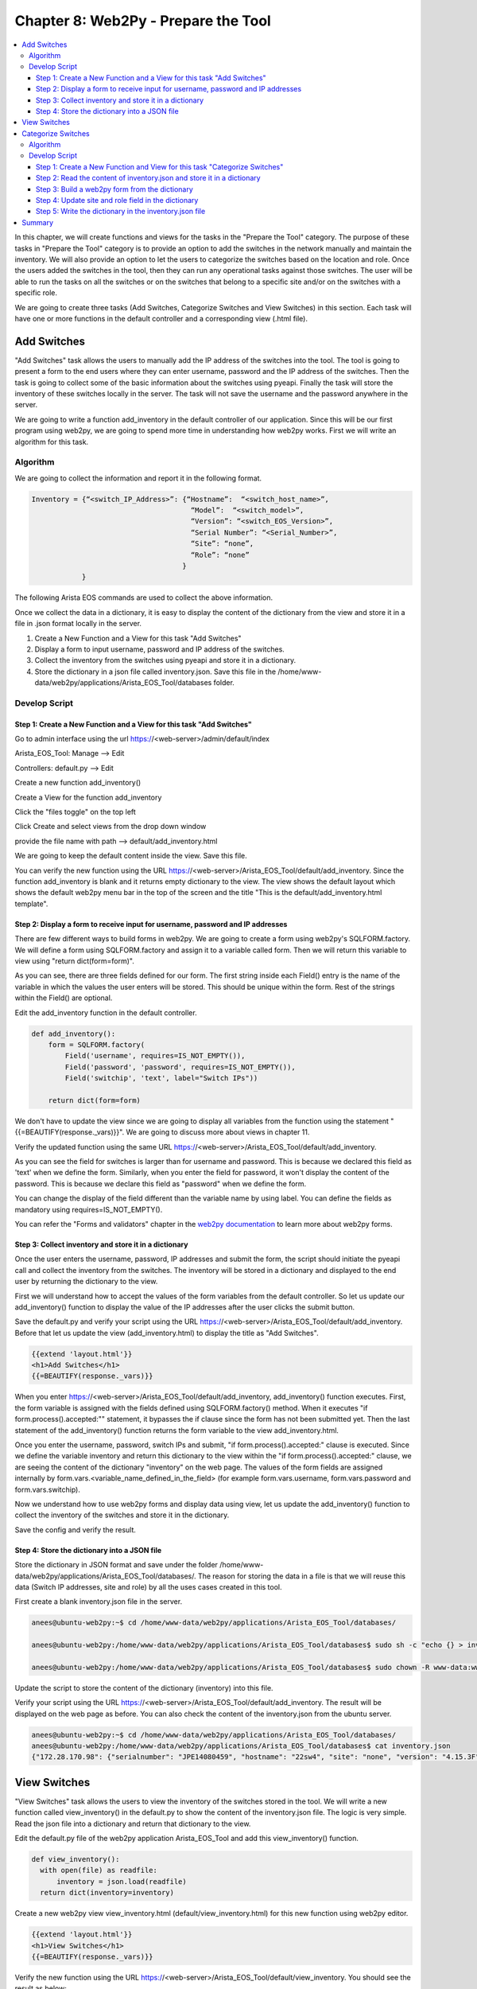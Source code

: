 Chapter 8: Web2Py - Prepare the Tool
************************************

.. contents:: :local:

In this chapter, we will create functions and views for the tasks in  the "Prepare the Tool" category. The purpose of these tasks in "Prepare the Tool" category is to provide an option to add the switches in the network manually and maintain the inventory. We will also provide an option to let the users to categorize the switches based on the location and role. Once the users added the switches in the tool, then they can run any operational tasks against those switches. The user will be able to run the tasks on all the switches or on the switches that belong to a specific site and/or on the switches with a specific role.

.. image:: images/ch08-pic1.png

We are going to create three tasks (Add Switches, Categorize Switches and View Switches) in this section. Each task will have one or more functions in the default controller and a corresponding view (.html file).

Add Switches
============

"Add Switches" task allows the users to manually add the IP address of the switches into the tool. The tool is going to present a form to the end users where they can enter username, password and the IP address of the switches. Then the task is going to collect some of the basic information about the switches using pyeapi. Finally the task will store the inventory of these switches locally in the server. The task will not save the username and the password anywhere in the server.

We are going to write a function add_inventory in the default controller of our application. Since this will be our first program using web2py, we are going to spend more time in understanding how web2py works. First we will write an algorithm for this task.

Algorithm
---------

We are going to collect the information and report it in the following format.

.. code-block:: bash

  Inventory = {“<switch_IP_Address>”: {“Hostname”:  “<switch_host_name>”,
                                        “Model”:  “<switch_model>”,
                                        “Version”: “<switch_EOS_Version>”,
                                        “Serial Number”: “<Serial_Number>”,
                                        “Site”: “none”,
                                        “Role”: “none”
                                      }
              }

The following Arista EOS commands are used to collect the above information.

.. code-block:: bash
  :emphasize-lines: 4

  23sw35#show hostname | json
  {
      "fqdn": "23sw35",
      "hostname": "23sw35"
  }

.. code-block:: bash
  :emphasize-lines: 3,6,10

  23sw35#show version | json
  {
      "modelName": "DCS-7250QX-64-F",
      "internalVersion": "4.15.5M-3054042.4155M",
      "systemMacAddress": "00:1c:73:5d:13:e9",
      "serialNumber": "JPE14300059",
      "memTotal": 8069500,
      "bootupTimestamp": 1467299199.33,
      "memFree": 4438208,
      "version": "4.15.5M",
      "architecture": "i386",
      "internalBuildId": "43b3ce87-6eeb-48ce-bd2a-48e98def005a",
      "hardwareRevision": "01.03"
  }

Once we collect the data in a dictionary, it is easy to display the content of the dictionary from the view and store it in a file in .json format locally in the server.

#. Create a New Function and a View for this task "Add Switches"

#. Display a form to input username, password and IP address of the switches.

#. Collect the inventory from the switches using pyeapi and store it in a dictionary.

#. Store the dictionary in a json file called inventory.json. Save this file in the /home/www-data/web2py/applications/Arista_EOS_Tool/databases folder.

Develop Script
--------------

Step 1: Create a New Function and a View for this task "Add Switches"
^^^^^^^^^^^^^^^^^^^^^^^^^^^^^^^^^^^^^^^^^^^^^^^^^^^^^^^^^^^^^^^^^^^^^

Go to admin interface using the url https://<web-server>/admin/default/index

Arista_EOS_Tool: Manage --> Edit

.. image:: images/ch08-pic2.png

Controllers: default.py --> Edit

.. image:: images/ch08-pic3.png

Create a new function add_inventory()

.. image:: images/ch08-pic4.png

Create a View for the function add_inventory

Click the "files toggle" on the top left

Click Create and select views from the drop down window

provide the file name with path --> default/add_inventory.html

.. image:: images/ch08-pic5.png

We are going to keep the default content inside the view. Save this file.

.. image:: images/ch08-pic6.png

You can verify the new function using the URL https://<web-server>/Arista_EOS_Tool/default/add_inventory. Since the function add_inventory is blank and it returns empty dictionary to the view. The view shows the default layout which shows the default web2py menu bar in the top of the screen and the title "This is the default/add_inventory.html template".

Step 2: Display a form to receive input for username, password and IP addresses
^^^^^^^^^^^^^^^^^^^^^^^^^^^^^^^^^^^^^^^^^^^^^^^^^^^^^^^^^^^^^^^^^^^^^^^^^^^^^^^

There are few different ways to build forms in web2py. We are going to create a form using web2py's SQLFORM.factory. We will define a form using SQLFORM.factory and assign it to a variable called form. Then we will return this variable to view using "return dict(form=form)".

As you can see, there are three fields defined for our form. The first string inside each Field() entry is the name of the variable in which the values the user enters will be stored. This should be unique within the form. Rest of the strings within the Field() are optional.

Edit the add_inventory function in the default controller.

.. code-block:: python

  def add_inventory():
      form = SQLFORM.factory(
          Field('username', requires=IS_NOT_EMPTY()),
          Field('password', 'password', requires=IS_NOT_EMPTY()),
          Field('switchip', 'text', label="Switch IPs"))

      return dict(form=form)

We don't have to update the view since we are going to display all variables from the function using the statement "{{=BEAUTIFY(response._vars)}}". We are going to discuss more about views in chapter 11.

Verify the updated function using the same URL https://<web-server>/Arista_EOS_Tool/default/add_inventory.

.. image:: images/ch08-pic7.png

As you can see the field for switches is larger than for username and password. This is because we declared this field as 'text' when we define the form. Similarly, when you enter the field for password, it won't display the content of the password. This is because we declare this field as "password" when we define the form.

You can change the display of the field different than the variable name by using label. You can define the fields as mandatory using requires=IS_NOT_EMPTY().

You can refer the "Forms and validators" chapter in the `web2py documentation <http://web2py.com/book>`_  to learn more about web2py forms.

Step 3:  Collect inventory and store it in a dictionary
^^^^^^^^^^^^^^^^^^^^^^^^^^^^^^^^^^^^^^^^^^^^^^^^^^^^^^^

Once the user enters the username, password, IP addresses and submit the form, the script should initiate the pyeapi call and collect the inventory from the switches. The inventory will be stored in a dictionary and displayed to the end user by returning the dictionary to the view.

First we will understand how to accept the values of the form variables from the default controller. So let us update our add_inventory() function to display the value of the IP addresses after the user clicks the submit button.

.. code-block:: python
  :emphasize-lines: 9-23

  def add_inventory():
    # Display form to input Username, Password and Switch IP addresses
    form = SQLFORM.factory(
        Field('username', requires=IS_NOT_EMPTY()),
        Field('password', 'password', requires=IS_NOT_EMPTY()),
        Field('switchip', 'text', label="Switch IPs"))

    # if the form is accepted, collect the information from the switches
    if form.process().accepted:
        # Initiate inventory with blank dictionary
        inventory = {}

        # Since switch IPs are input as text with multiple IPs one per line,
        # We will convert the text into List with the list of switch IP addresses
        switchip_list = form.vars.switchip.split("\n")

        # For each IP in the list switchip_List, collect the inventory
        for each_switch_ip in switchip_list:
            # For each switch IP, create empty directory with key as switch IP
            inventory[each_switch_ip.strip()] = {}

        # Return the inventory to View
        return dict(inventory=inventory)

    # Initially form will be returned to the view.
    return dict(form=form)

Save the default.py and verify your script using the URL https://<web-server>/Arista_EOS_Tool/default/add_inventory. Before that let us update the view (add_inventory.html) to display the title as "Add Switches".

.. code-block:: python

  {{extend 'layout.html'}}
  <h1>Add Switches</h1>
  {{=BEAUTIFY(response._vars)}}

.. image:: images/ch08-pic8.png

When you enter https://<web-server>/Arista_EOS_Tool/default/add_inventory, add_inventory() function executes. First, the form variable is assigned with the fields defined using SQLFORM.factory() method. When it executes "if form.process().accepted:"" statement, it bypasses the if clause since the form has not been submitted yet. Then the last statement of the add_inventory() function returns the form variable to the view add_inventory.html.

Once you enter the username, password, switch IPs and submit, "if form.process().accepted:" clause is executed. Since we define the variable inventory and return this dictionary to the view within the "if form.process().accepted:" clause, we are seeing the content of the dictionary "inventory" on the web page. The values of the form fields are assigned internally by form.vars.<variable_name_defined_in_the_field> (for example form.vars.username, form.vars.password and form.vars.switchip).

Now we understand how to use web2py forms and display data using view, let us update the add_inventory() function to collect the inventory of the switches and store it in the dictionary.

.. code-block:: python
  :emphasize-lines: 1,19,30-51,54

  import pyeapi

  # Default Index for Home page of this tool
  def index():
      return dict()

  # Prepare the Tool: Add Switches
  def add_inventory():
      # Display form to input Username, Password and Switch IP addresses
      form = SQLFORM.factory(
          Field('username', requires=IS_NOT_EMPTY()),
          Field('password', 'password', requires=IS_NOT_EMPTY()),
          Field('switchip', 'text', label="Switch IPs"))

      # if the form is accepted, collect the information from the switches
      if form.process().accepted:
          # Initiate inventory & error with blank dictionary
          inventory = {}
          errors = {}

          # Convert Switch IPs field from string to list
          switchip_list = form.vars.switchip.split("\n")

          # For each IP in the List switchip_List, apply your logic
          for each_switch_ip in switchip_list:
              # For each switch IP, create empty directory with key as switch IP
              inventory[each_switch_ip.strip()] = {}

              # Connect to Switches and Collect Inventory
              try:
                  node = pyeapi.connect(transport='https', host=each_switch_ip.strip(), username=form.vars.username, password=form.vars.password, port=None)

                  # Collect the inventory
                  show_hostname = node.execute(["show hostname"])
                  hostname = str(show_hostname["result"][0]["hostname"])

                  show_inventory = node.execute(["show inventory"])
                  model = str(show_inventory["result"][0]["systemInformation"]["name"])

                  show_version = node.execute(["show version"])
                  version = str(show_version["result"][0]["version"])
                  serialnumber = str(show_version["result"][0]["serialNumber"])

                  # Save the collected data in the inventory dictionary
                  inventory[each_switch_ip.strip()] = {"hostname": hostname, "model": model, "serialnumber": serialnumber, "version": version, "site": "none", "role": "none"}

              except pyeapi.eapilib.ConnectionError:
                  errors[each_switch_ip.strip()] = "ConnectionError: unable to connect to eAPI"

              except pyeapi.eapilib.CommandError:
                  errors[each_switch_ip.strip()] = "CommandError: Check your EOS command syntax"

          # Return the inventory to View
          return dict(errors=errors, inventory=inventory)

      # Return form to view.
      return dict(form=form)

Save the config and verify the result.

.. image:: images/ch08-pic9.png

Step 4: Store the dictionary into a JSON file
^^^^^^^^^^^^^^^^^^^^^^^^^^^^^^^^^^^^^^^^^^^^^

Store the dictionary in JSON format and save under the folder /home/www-data/web2py/applications/Arista_EOS_Tool/databases/. The reason for storing the data in a file is that we will reuse this data (Switch IP addresses, site and role) by all the uses cases created in this tool.

First create a blank inventory.json file in the server.

.. code-block:: bash

  anees@ubuntu-web2py:~$ cd /home/www-data/web2py/applications/Arista_EOS_Tool/databases/

  anees@ubuntu-web2py:/home/www-data/web2py/applications/Arista_EOS_Tool/databases$ sudo sh -c "echo {} > inventory.json"

  anees@ubuntu-web2py:/home/www-data/web2py/applications/Arista_EOS_Tool/databases$ sudo chown -R www-data:www-data inventory.json

Update the script to store the content of the dictionary (inventory) into this file.

.. code-block:: python
  :emphasize-lines: 2,4-7,59-62,64,65

  import pyeapi
  import json

  # Define inventory file
  file_path = "/home/www-data/web2py/applications/Arista_EOS_Tool/databases/"
  file_inventory = "inventory.json"
  file = file_path + file_inventory

  # Default Index for Home page of this tool
  def index():
      return dict()

  # Prepare the Tool: Add Switches
  def add_inventory():
      # Display form to input Username, Password and Switch IP addresses
      form = SQLFORM.factory(
          Field('username', requires=IS_NOT_EMPTY()),
          Field('password', 'password', requires=IS_NOT_EMPTY()),
          Field('switchip', 'text', label="Switch IPs"))

      # if the form is accepted, collect the information from the switches
      if form.process().accepted:
          # Initiate inventory & error with blank dictionary
          inventory = {}
          errors = {}

          # Convert Switch IPs field from string to list
          switchip_list = form.vars.switchip.split("\n")

          # For each IP in the List switchip_List, apply your logic
          for each_switch_ip in switchip_list:
              # For each switch IP, create empty directory with key as switch IP
              inventory[each_switch_ip.strip()] = {}

              # Connect to Switches and Collect Inventory
              try:
                  node = pyeapi.connect(transport='https', host=each_switch_ip.strip(), username=form.vars.username, password=form.vars.password, port=None)

                  # Collect the inventory
                  show_hostname = node.execute(["show hostname"])
                  hostname = str(show_hostname["result"][0]["hostname"])

                  show_inventory = node.execute(["show inventory"])
                  model = str(show_inventory["result"][0]["systemInformation"]["name"])

                  show_version = node.execute(["show version"])
                  version = str(show_version["result"][0]["version"])
                  serialnumber = str(show_version["result"][0]["serialNumber"])

                  # Save the collected data in the inventory dictionary
                  inventory[each_switch_ip.strip()] = {"hostname": hostname, "model": model, "serialnumber": serialnumber, "version": version, "site": "none", "role": "none"}

              except pyeapi.eapilib.ConnectionError:
                  errors[each_switch_ip.strip()] = "ConnectionError: unable to connect to eAPI"

              except pyeapi.eapilib.CommandError:
                  errors[each_switch_ip.strip()] = "CommandError: Check your EOS command syntax"

          # Store the dictionary "inventory" in the json file
          with open(file) as readfile:
              current_inventory = json.load(readfile)
              current_inventory.update(inventory)

          with open(file, 'w') as writefile:
              json.dump(current_inventory, writefile)

          # Return the inventory to View
          return dict(errors=errors, inventory=inventory)

      # Return form to view.
      return dict(form=form)

Verify your script using the URL https://<web-server>/Arista_EOS_Tool/default/add_inventory. The result will be displayed on the web page as before. You can also check the content of the inventory.json from the ubuntu server.

.. code-block:: bash

  anees@ubuntu-web2py:~$ cd /home/www-data/web2py/applications/Arista_EOS_Tool/databases/
  anees@ubuntu-web2py:/home/www-data/web2py/applications/Arista_EOS_Tool/databases$ cat inventory.json
  {"172.28.170.98": {"serialnumber": "JPE14080459", "hostname": "22sw4", "site": "none", "version": "4.15.3F", "role": "none", "model": "DCS-7050SX-128"}, "172.28.170.97": {"serialnumber": "JPE14080457", "hostname": "22sw2", "site": "none", "version": "4.15.3F", "role": "none", "model": "DCS-7050SX-128"}, "172.28.170.114": {"serialnumber": "JPE14421537", "hostname": "22sw35", "site": "none", "version": "4.15.3F", "role": "none", "model": "DCS-7250QX-64"}, "172.28.170.115": {"serialnumber": "JPE14402468", "hostname": "22sw37", "site": "none", "version": "4.15.3F", "role": "none", "model": "DCS-7250QX-64"}}anees@ubuntu-web2py:/home/www-data/web2py/applications/Arista_EOS_Tool/databases$

View Switches
=============

"View Switches" task allows the users to view the inventory of the switches stored in the tool. We will write a new function called view_inventory() in the default.py to show the content of the inventory.json file. The logic is very simple. Read the json file into a dictionary and return that dictionary to the view.

Edit the default.py file of the web2py application Arista_EOS_Tool and add this view_inventory() function.

.. code-block:: python

  def view_inventory():
    with open(file) as readfile:
        inventory = json.load(readfile)
    return dict(inventory=inventory)

Create a new web2py view view_inventory.html (default/view_inventory.html) for this new function using web2py editor.

.. code-block:: python

  {{extend 'layout.html'}}
  <h1>View Switches</h1>
  {{=BEAUTIFY(response._vars)}}

Verify the new function using the URL https://<web-server>/Arista_EOS_Tool/default/view_inventory. You should see the result as below:

.. image:: images/ch08-pic10.png

Categorize Switches
===================

After we added the switches manually, we are going to classify the switches with based on the location and role. This gives the user an option to run any scripts in this tool against specific set of switches. For example, we will be writing a script to find unused ports. The user may want to run this script only on all leaf switches from a specific data center. Let us write an algorithm for this task.

Algorithm
---------

When a user adds switches using the add switches task, the script will save the inventory information in the inventory.json file. When it stores for the first time, it assigns the value "None" to the fields site and role.

In this categorize switches task, we are going to read and display the switches and its corresponding site and role in a web2py form. This will allow the users to assign site and role for all the switches in the inventory.json file.

#. Create a New Function and a View for this task "Categorize Switches"
#. Read the content of inventory.json file and assign it to a dictionary variable called inventory
#. Build a web2py form with the fields switch's hostname, site and role from the content of inventory dictionary.
#. Once the user submit the form with the updated site and role fields, update the dictionary variable “inventory”
#. Write the dictionary inventory to the inventory.json file.

Develop Script
--------------

Step 1: Create a New Function and View for this task "Categorize Switches"
^^^^^^^^^^^^^^^^^^^^^^^^^^^^^^^^^^^^^^^^^^^^^^^^^^^^^^^^^^^^^^^^^^^^^^^^^^

Edit the default.py file of the web2py application Arista_EOS_Tool and add this categorize_inventory() function.

.. code-block:: python

  def categorize_inventory():
    return dict()

Create a new web2py view categorize_inventory.html (default/categorize_inventory.html) for this new function using web2py editor.

.. code-block:: python

  {{extend 'layout.html'}}
  <h1>Categorize Switches</h1>
  {{=BEAUTIFY(response._vars)}}

Step 2: Read the content of inventory.json and store it in a dictionary
^^^^^^^^^^^^^^^^^^^^^^^^^^^^^^^^^^^^^^^^^^^^^^^^^^^^^^^^^^^^^^^^^^^^^^^

Update the categorize_inventory() function to read the inventory.json file.

.. code-block:: python

  def categorize_inventory():
      with open(file) as readfile:
          inventory = json.load(readfile)
      return dict()

Step 3: Build a web2py form from the dictionary
^^^^^^^^^^^^^^^^^^^^^^^^^^^^^^^^^^^^^^^^^^^^^^^

This is an interesting step in this task. We have to build a form with the fields hostname, site and role from the content of inventory variable. First, how did we create a form previously in this chapter?

.. code-block:: python

  form = SQLFORM.factory(
          Field('username', requires=IS_NOT_EMPTY()),
          Field('password', 'password', requires=IS_NOT_EMPTY()),
          Field('switchip', 'text', label="Switch IPs"))

In the above form, we know what fields need to be created. But in this use case, We have to create fields based on the content of inventory.json file. Our goal is to display field for each switch in the inventory.json file. Well actually we have to create two fields (Site and Role) for each switch in the inventory.json file.  So the number of fields depends on the number of switches in the inventory.json file.

Web2py form allows to create a form using a list of fields. You can create a list with the Field() objects and then you can create SQLFORM.factory using that list.

- We are going to create two fields site and role for each switch.

  .. code-block:: python

    Field("site”, label=str(hostname)+" Site", default=site)
    Field("role", label=str(hostname)+" Role", default=role)

  "Site" and "Role" are the variable names for the data that the user is going to input. We use switch hostname as a label so that the user can classify the switch properly. We don’t want to show blank field for Site and Role. We want to populate the current Site and Role.

- We have to populate the above two fields for all the switches in the inventory file. So we need somehow to create unique variable names for “Site” and "Role." We can use integers starting 1. For example, site1, role1 for switch1, site2, role2 for switch2, etc. We will put all these fields in a list.

  .. code-block:: python

    # Define an empty list for fields
    fields = []

    # Define a variable for integers which we will use to create unique variable names
    field_variable = 0

    # For each switch, create fields and add it to the list field
    for each_switch_ip in inventory.keys():
       field_variable += 1

       # We will grab hostname, site and role from current inventory
       # We will use these in the Field variable
       hostname = inventory[each_switch_ip]["hostname"]
       site = inventory[each_switch_ip]["site"]
       role = inventory[each_switch_ip]["role"]

       # create variables and append to the list
       fields.append(Field("site"+str(field_variable), label=str(hostname)+" Site", default=site))
       fields.append(Field("role"+str(field_variable), label=str(hostname)+" Role", default=role))

- Create a form using the fields list

  .. code-block:: python

    form = SQLFORM.factory(*fields)

Let us update the categorize_inventory() function with this new SQLFORM.

.. code-block:: python

  def categorize_inventory():
      with open(file) as readfile:
          inventory = json.load(readfile)

      # Define an empty list for fields
      fields = []

      # Define a variable for integers which we will use to create unique variable names
      field_variable = 0

      # For each switch, create fields and add it to the list field
      for each_switch_ip in inventory.keys():
         field_variable += 1

         # We will grab hostname, site and role from current inventory
         # We will use these in the Field variable
         hostname = inventory[each_switch_ip]["hostname"]
         site = inventory[each_switch_ip]["site"]
         role = inventory[each_switch_ip]["role"]

         # create variables and append to the list
         fields.append(Field("site"+str(field_variable), label=str(hostname)+" Site", default=site))
         fields.append(Field("role"+str(field_variable), label=str(hostname)+" Role", default=role))

      # Create a form using the list fields
      form=SQLFORM.factory(*fields)

      return dict(form=form)

Test the script using the URL https://<web-server>/Arista_EOS_Tool/default/categorize_inventory

.. image:: images/ch08-pic11.png

Step 4: Update site and role field in the dictionary
^^^^^^^^^^^^^^^^^^^^^^^^^^^^^^^^^^^^^^^^^^^^^^^^^^^^

As we have unique variable names for Site and Role for each switch in inventory.json file, we will use the similar "for loop" statement to update the dictionary "inventory."

.. code-block:: python
  :emphasize-lines: 28-35

  def categorize_inventory():
      with open(file) as readfile:
          inventory = json.load(readfile)

      # Define an empty list for fields
      fields = []

      # Define a variable for integers which we will use to create unique variable names
      field_variable = 0

      # For each switch, create fields and add it to the list field
      for each_switch_ip in inventory.keys():
         field_variable += 1

         # We will grab hostname, site and role from current inventory
         # We will use these in the Field variable
         hostname = inventory[each_switch_ip]["hostname"]
         site = inventory[each_switch_ip]["site"]
         role = inventory[each_switch_ip]["role"]

         # create variables and append to the list
         fields.append(Field("site"+str(field_variable), label=str(hostname)+" Site", default=site))
         fields.append(Field("role"+str(field_variable), label=str(hostname)+" Role", default=role))

      # Create a form using the list fields
      form=SQLFORM.factory(*fields)

      # Update dictionary based on the user input
      if form.process().accepted:
          field_variable = 0
          for each_switch_ip in inventory.keys():
              field_variable += 1
              inventory[each_switch_ip]["site"] = form.vars["site"+str(field_variable)]
              inventory[each_switch_ip]["role"] = form.vars["role"+str(field_variable)]
          return dict(inventory=inventory)

      return dict(form=form)

Test the script using the URL https://<web-server>/Arista_EOS_Tool/default/categorize_inventory

.. image:: images/ch08-pic12.png

Step 5: Write the dictionary in the inventory.json file
^^^^^^^^^^^^^^^^^^^^^^^^^^^^^^^^^^^^^^^^^^^^^^^^^^^^^^^

We will update the script to write the dictionary into the inventory.json file.

.. code-block:: python
  :emphasize-lines: 36-38

  def categorize_inventory():
      with open(file) as readfile:
          inventory = json.load(readfile)

      # Define an empty list for fields
      fields = []

      # Define a variable for integers which we will use to create unique variable names
      field_variable = 0

      # For each switch, create fields and add it to the list field
      for each_switch_ip in inventory.keys():
         field_variable += 1

         # We will grab hostname, site and role from current inventory
         # We will use these in the Field variable
         hostname = inventory[each_switch_ip]["hostname"]
         site = inventory[each_switch_ip]["site"]
         role = inventory[each_switch_ip]["role"]

         # create variables and append to the list
         fields.append(Field("site"+str(field_variable), label=str(hostname)+" Site", default=site))
         fields.append(Field("role"+str(field_variable), label=str(hostname)+" Role", default=role))

      # Create a form using the list fields
      form=SQLFORM.factory(*fields)

      # Update dictionary based on the user input
      if form.process().accepted:
          field_variable = 0
          for each_switch_ip in inventory.keys():
              field_variable += 1
              inventory[each_switch_ip]["site"] = form.vars["site"+str(field_variable)]
              inventory[each_switch_ip]["role"] = form.vars["role"+str(field_variable)]

          # Store the dictionary "inventory" in the json file
          with open(file, 'w') as writefile:
              json.dump(inventory, writefile)

          return dict(inventory=inventory)

      return dict(form=form)

Test the script using the URL https://<web-server>/Arista_EOS_Tool/default/categorize_inventory

You can use the view_inventory() function to verify whether the data is updated in the inventory.json. Test view_inventory() using https://<web-server>/Arista_EOS_Tool/default/view_inventory.

.. image:: images/ch08-pic13.png

Summary
=======

We have completed three use cases under “Preparing the Tools” section. You can add more use cases as per your requirement. For example, you can create a use case for update inventory. If any of the inventory data such as hostname, software version or serial number (RMA), is changed, and if you need to delete any of the switches from the inventory, you can accomplish those with this use case.

Each use case is a separate function within the default controller "default.py" and we access each of these use cases with the URL https://<web-server>/Arista_EOS_Tool/default/<Name-of-the-function>.

Later in this book, we will create a home page with the links to all of these functions (use cases). The home page will be accessible using the URL https://<web-server>/Arista_EOS_Tool/default/index.
